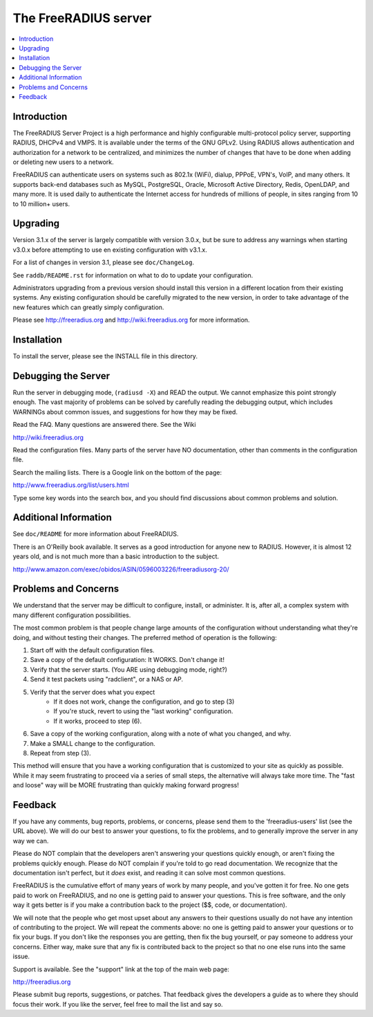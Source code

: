 The FreeRADIUS server
=====================

|BuildStatus|_ |CoverityStatus|_

.. contents::
   :local:

Introduction
------------

The FreeRADIUS Server Project is a high performance and highly
configurable multi-protocol policy server, supporting RADIUS, DHCPv4
and VMPS. It is available under the terms of the GNU GPLv2.
Using RADIUS allows authentication and authorization for a network
to be centralized, and minimizes the number of changes that have to
be done when adding or deleting new users to a network.

FreeRADIUS can authenticate users on systems such as 802.1x (WiFi),
dialup, PPPoE, VPN's, VoIP, and many others.  It supports back-end
databases such as MySQL, PostgreSQL, Oracle, Microsoft Active
Directory, Redis, OpenLDAP, and many more.  It is used daily to
authenticate the Internet access for hundreds of millions of people,
in sites ranging from 10 to 10 million+ users.

Upgrading
---------
Version 3.1.x of the server is largely compatible with version 3.0.x,
but be sure to address any warnings when starting v3.0.x before 
attempting to use en existing configuration with v3.1.x.

For a list of changes in version 3.1, please see ``doc/ChangeLog``.

See ``raddb/README.rst`` for information on what to do to update your
configuration.

Administrators upgrading from a previous version should install this
version in a different location from their existing systems.  Any
existing configuration should be carefully migrated to the new
version, in order to take advantage of the new features which can
greatly simply configuration.

Please see http://freeradius.org and http://wiki.freeradius.org for
more information.


Installation
------------

To install the server, please see the INSTALL file in this directory.


Debugging the Server
--------------------

Run the server in debugging mode, (``radiusd -X``) and READ the output.
We cannot emphasize this point strongly enough.  The vast majority of
problems can be solved by carefully reading the debugging output,
which includes WARNINGs about common issues, and suggestions for how
they may be fixed.

Read the FAQ.  Many questions are answered there.  See the Wiki

http://wiki.freeradius.org

Read the configuration files.  Many parts of the server have NO
documentation, other than comments in the configuration file.

Search the mailing lists.  There is a Google link on the bottom of
the page:

http://www.freeradius.org/list/users.html

Type some key words into the search box, and you should find
discussions about common problems and solution.


Additional Information
----------------------

See ``doc/README`` for more information about FreeRADIUS.

There is an O'Reilly book available.  It serves as a good
introduction for anyone new to RADIUS.  However, it is almost 12 years
old, and is not much more than a basic introduction to the subject.

http://www.amazon.com/exec/obidos/ASIN/0596003226/freeradiusorg-20/

Problems and Concerns
---------------------

We understand that the server may be difficult to configure,
install, or administer.  It is, after all, a complex system with many
different configuration possibilities.

The most common problem is that people change large amounts of the
configuration without understanding what they're doing, and without
testing their changes.  The preferred method of operation is the
following:

1. Start off with the default configuration files.
2. Save a copy of the default configuration: It WORKS.  Don't change it!
3. Verify that the server starts.  (You ARE using debugging mode, right?)
4. Send it test packets using "radclient", or a NAS or AP.
5. Verify that the server does what you expect
    - If it does not work, change the configuration, and go to step (3)
    - If you're stuck, revert to using the "last working" configuration.
    - If it works, proceed to step (6).
6. Save a copy of the working configuration, along with a note of what
   you changed, and why.
7. Make a SMALL change to the configuration.
8. Repeat from step (3).

This method will ensure that you have a working configuration that
is customized to your site as quickly as possible.  While it may seem
frustrating to proceed via a series of small steps, the alternative
will always take more time.  The "fast and loose" way will be MORE
frustrating than quickly making forward progress!


Feedback
--------

If you have any comments, bug reports, problems, or concerns, please
send them to the 'freeradius-users' list (see the URL above).  We will
do our best to answer your questions, to fix the problems, and to
generally improve the server in any way we can.

Please do NOT complain that the developers aren't answering your
questions quickly enough, or aren't fixing the problems quickly
enough.  Please do NOT complain if you're told to go read
documentation.  We recognize that the documentation isn't perfect, but
it *does* exist, and reading it can solve most common questions.

FreeRADIUS is the cumulative effort of many years of work by many
people, and you've gotten it for free.  No one gets paid to work on
FreeRADIUS, and no one is getting paid to answer your questions.  This
is free software, and the only way it gets better is if you make a
contribution back to the project ($$, code, or documentation).

We will note that the people who get most upset about any answers to
their questions usually do not have any intention of contributing to
the project.  We will repeat the comments above: no one is getting
paid to answer your questions or to fix your bugs.  If you don't like
the responses you are getting, then fix the bug yourself, or pay
someone to address your concerns.  Either way, make sure that any fix
is contributed back to the project so that no one else runs into the
same issue.

Support is available.  See the "support" link at the top of the main
web page:

http://freeradius.org

Please submit bug reports, suggestions, or patches.  That feedback
gives the developers a guide as to where they should focus their work.
If you like the server, feel free to mail the list and say so.

.. |CoverityStatus| image:: https://scan.coverity.com/projects/58/badge.svg?
.. _CoverityStatus: https://scan.coverity.com/projects/58

.. |BuildStatus| image:: https://travis-ci.org/FreeRADIUS/freeradius-server.png?branch=v3.1.x
.. _BuildStatus: https://travis-ci.org/FreeRADIUS/freeradius-server
